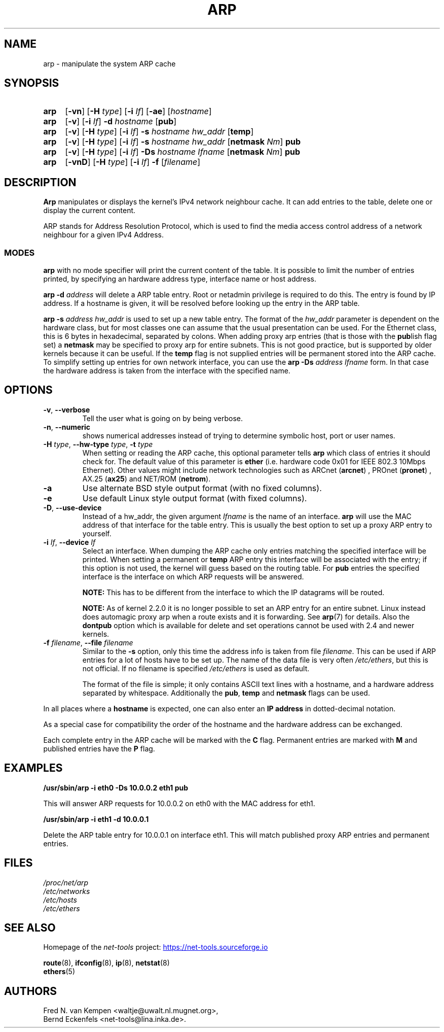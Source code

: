 .TH ARP 8 "2025-09-10" "net\-tools" "Linux System Administrator's Manual"

.SH NAME
arp \- manipulate the system ARP cache

.SH SYNOPSIS
.SY arp
.RB [ \-vn ]
.RB [ \-H
.IR type ]
.RB [ \-i
.IR If ]
.RB [ \-ae ]
.RI [ hostname ]

.P
.SY arp
.RB [ \-v ]
.RB [ \-i
.IR If ]
.B \-d
.I hostname
.RB [ pub ]

.P
.SY arp
.RB [ \-v ]
.RB [ \-H
.IR type ]
.RB [ \-i
.IR If ]
.B \-s
.I hostname hw_addr
.RB [ temp ]

.P
.SY arp
.RB [ \-v ]
.RB [ \-H
.IR type ]
.RB [ \-i
.IR If ]
.B \-s
.I hostname hw_addr
.RB [ netmask
.IR Nm ]
.B pub

.P
.SY arp
.RB [ \-v ]
.RB [ \-H
.IR type ]
.RB [ \-i
.IR If ]
.B \-Ds
.I hostname
.I Ifname
.RB [ netmask
.IR Nm ]
.B pub

.P
.SY arp
.RB [ \-vnD ]
.RB [ \-H
.IR type ]
.RB [ \-i
.IR If ]
.B \-f
.RI [ filename ]

.SH DESCRIPTION
.B Arp
manipulates or displays the kernel's IPv4 network neighbour cache. It can add
entries to the table, delete one or display the current content.

ARP stands for Address Resolution Protocol, which is used to find the media
access control address of a network neighbour for a given IPv4 Address.

.SS MODES
.B arp
with no mode specifier will print the current content of the table. It is
possible to limit the number of entries printed, by specifying an hardware
address type, interface name or host address.

.B arp \-d
.I address
will delete a ARP table entry. Root or netadmin privilege is required to do
this. The entry is found by IP address. If a hostname is given, it will be
resolved before looking up the entry in the ARP table.

.B arp \-s
.I address hw_addr
is used to set up a new table entry. The format of the
.I hw_addr
parameter is dependent on the hardware class, but for most classes one can
assume that the usual presentation can be used.  For the Ethernet class,
this is 6 bytes in hexadecimal, separated by colons. When adding proxy arp
entries (that is those with the
.BR pub lish
flag set) a
.B netmask
may be specified to proxy arp for entire subnets. This is not good
practice, but is supported by older kernels because it can be
useful. If the
.B temp
flag is not supplied entries will be permanent stored into the ARP cache.
To simplify setting up entries for own network interface, you can use the
.B "arp \-Ds"
.I address Ifname
form. In that case the hardware address is taken from the interface with the
specified name.

.SH OPTIONS
.TP
.BR \-v ", " \-\-verbose
Tell the user what is going on by being verbose.
.TP
.BR \-n ", " \-\-numeric
shows numerical addresses instead of trying to determine symbolic host, port
or user names.
.TP
\fB\-H\fI type\fR, \fB\-\-hw\-type\fI type\fR, \fB\-t\fI type\fR
When setting or reading the ARP cache, this optional parameter tells
.B arp
which class of entries it should check for.
The default value of this parameter is
.B ether
(i.e. hardware code 0x01 for IEEE 802.3 10Mbps Ethernet).
Other values might include network technologies such as
.RB "ARCnet (" arcnet ")"
,
.RB "PROnet (" pronet ")"
,
.RB "AX.25 (" ax25 ")"
and
.RB "NET/ROM (" netrom ")."
.TP
.B \-a
Use alternate BSD style output format (with no fixed columns).
.TP
.B \-e
Use default Linux style output format (with fixed columns).
.TP
.BR \-D ", " \-\-use-device
Instead of a hw_addr, the given argument \fIIfname\fP is the name
of an interface.
.B arp
will use the MAC address of that interface for the table entry.
This is usually the best option to set up a proxy ARP entry to yourself.
.TP
\fB\-i\fI If\fR, \fB\-\-device\fI If\fR
Select an interface. When dumping the ARP cache only entries matching
the specified interface will be printed. When setting a permanent or
.B temp
ARP entry this interface will be associated with the entry; if this
option is not used, the kernel will guess based on the routing
table. For
.B pub
entries the specified interface is the interface on which ARP requests will
be answered.

.B NOTE:
This has to be different from the interface to which the IP
datagrams will be routed.

.B NOTE:
As of kernel 2.2.0 it is no longer possible to set an ARP entry for an
entire subnet. Linux instead does automagic proxy arp when a route
exists and it is forwarding. See
.BR arp (7)
for details. Also the
.B dontpub
option which is available for delete and set operations cannot be
used with 2.4 and newer kernels.
.TP
\fB\-f\fI filename\fR, \fB\-\-file\fI filename\fR
Similar to the
.B \-s
option, only this time the address info is taken from file
.IR filename .
This can be used if ARP entries for a lot of hosts have to be
set up.  The name of the data file is very often
.IR /etc/ethers ,
but this is not official. If no filename is specified
.I /etc/ethers
is used as default.

The format of the file is simple; it
only contains ASCII text lines with a hostname, and a hardware
address separated by whitespace. Additionally the
.BR "pub" ", " temp " and " netmask
flags can be used.

.P
In all places where a
.B hostname
is expected, one can also enter an
.B "IP address"
in dotted-decimal notation.
.P
As a special case for compatibility the order of the hostname and
the hardware address can be exchanged.
.P
Each complete entry in the ARP cache will be marked with the
.B C
flag. Permanent entries are marked with
.B M
and published entries have the
.B P
flag.

.SH EXAMPLES
.B /usr/sbin/arp \-i eth0 \-Ds 10.0.0.2 eth1 pub

This will answer ARP requests for 10.0.0.2 on eth0 with the MAC address for
eth1.

.B /usr/sbin/arp \-i eth1 \-d 10.0.0.1

Delete the ARP table entry for 10.0.0.1 on interface eth1. This will match
published proxy ARP entries and permanent entries.

.SH FILES
.I /proc/net/arp
.br
.I /etc/networks
.br
.I /etc/hosts
.br
.I /etc/ethers

.SH SEE ALSO
Homepage of the \fInet\-tools\fP project:
.UR https://net-tools.sourceforge.io
.UE

.P
.BR route (8),
.BR ifconfig (8),
.BR ip (8),
.BR netstat (8)
.br
.BR ethers (5)

.SH AUTHORS
Fred N. van Kempen <waltje@uwalt.nl.mugnet.org>,
.br
Bernd Eckenfels <net\-tools@lina.inka.de>.
